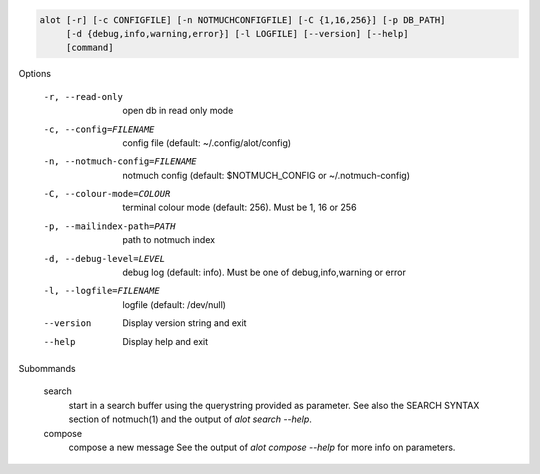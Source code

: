 .. code-block:: none

    alot [-r] [-c CONFIGFILE] [-n NOTMUCHCONFIGFILE] [-C {1,16,256}] [-p DB_PATH]
         [-d {debug,info,warning,error}] [-l LOGFILE] [--version] [--help]
         [command]

Options

    -r, --read-only                open db in read only mode
    -c, --config=FILENAME          config file (default: ~/.config/alot/config)
    -n, --notmuch-config=FILENAME  notmuch config (default: $NOTMUCH_CONFIG or ~/.notmuch-config)
    -C, --colour-mode=COLOUR        terminal colour mode (default: 256). Must be 1, 16 or 256
    -p, --mailindex-path=PATH      path to notmuch index
    -d, --debug-level=LEVEL        debug log (default: info). Must be one of debug,info,warning or error
    -l, --logfile=FILENAME         logfile (default: /dev/null)
    --version                      Display version string and exit
    --help                         Display  help and exit


Subommands

    search
        start in a search buffer using the querystring provided as
        parameter. See also the SEARCH SYNTAX section of notmuch(1)
        and the output of `alot search --help`.
    compose
        compose a new message
        See the output of `alot compose --help` for more info on parameters.
